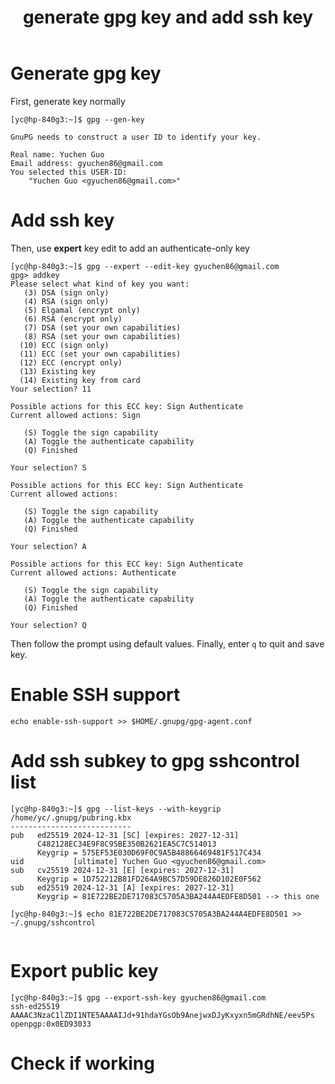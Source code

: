 #+STARTUP: nofold
#+STARTUP: hideblocks
#+title: generate gpg key and add ssh key

* Generate gpg key
First, generate key normally
#+begin_src
[yc@hp-840g3:~]$ gpg --gen-key

GnuPG needs to construct a user ID to identify your key.

Real name: Yuchen Guo
Email address: gyuchen86@gmail.com
You selected this USER-ID:
    "Yuchen Guo <gyuchen86@gmail.com>"
#+end_src
* Add ssh key
Then, use *expert* key edit to add an authenticate-only key
#+begin_src
[yc@hp-840g3:~]$ gpg --expert --edit-key gyuchen86@gmail.com 
gpg> addkey 
Please select what kind of key you want:
   (3) DSA (sign only)
   (4) RSA (sign only)
   (5) Elgamal (encrypt only)
   (6) RSA (encrypt only)
   (7) DSA (set your own capabilities)
   (8) RSA (set your own capabilities)
  (10) ECC (sign only)
  (11) ECC (set your own capabilities)
  (12) ECC (encrypt only)
  (13) Existing key
  (14) Existing key from card
Your selection? 11

Possible actions for this ECC key: Sign Authenticate 
Current allowed actions: Sign 

   (S) Toggle the sign capability
   (A) Toggle the authenticate capability
   (Q) Finished

Your selection? S

Possible actions for this ECC key: Sign Authenticate 
Current allowed actions: 

   (S) Toggle the sign capability
   (A) Toggle the authenticate capability
   (Q) Finished

Your selection? A

Possible actions for this ECC key: Sign Authenticate 
Current allowed actions: Authenticate 

   (S) Toggle the sign capability
   (A) Toggle the authenticate capability
   (Q) Finished

Your selection? Q
#+end_src
Then follow the prompt using default values.
Finally, enter =q= to quit and save key.
* Enable SSH support
#+begin_src 
echo enable-ssh-support >> $HOME/.gnupg/gpg-agent.conf
#+end_src
* Add ssh subkey to gpg sshcontrol list
#+begin_src 
[yc@hp-840g3:~]$ gpg --list-keys --with-keygrip
/home/yc/.gnupg/pubring.kbx
---------------------------
pub   ed25519 2024-12-31 [SC] [expires: 2027-12-31]
      C482128EC34E9F8C95BE350B2621EA5C7C514013
      Keygrip = 575EF53E030D69F0C9A5B48866469481F517C434
uid           [ultimate] Yuchen Guo <gyuchen86@gmail.com>
sub   cv25519 2024-12-31 [E] [expires: 2027-12-31]
      Keygrip = 1D752212B81FD264A9BC57D59DE826D102E0F562
sub   ed25519 2024-12-31 [A] [expires: 2027-12-31]
      Keygrip = 81E722BE2DE717083C5705A3BA244A4EDFE8D501 --> this one

[yc@hp-840g3:~]$ echo 81E722BE2DE717083C5705A3BA244A4EDFE8D501 >> ~/.gnupg/sshcontrol

#+end_src

* Export public key
#+begin_src 
[yc@hp-840g3:~]$ gpg --export-ssh-key gyuchen86@gmail.com
ssh-ed25519 AAAAC3NzaC1lZDI1NTE5AAAAIJd+91hdaYGsOb9AnejwxDJyKxyxn5mGRdhNE/eev5Ps openpgp:0x0ED93033
#+end_src
* Check if working
